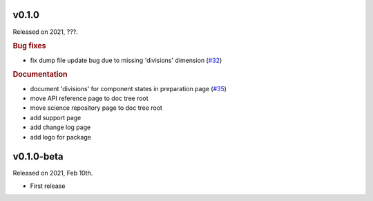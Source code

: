 v0.1.0
------

Released on 2021, ???.

.. rubric:: Bug fixes

* fix dump file update bug due to missing 'divisions' dimension
  (`#32 <https://github.com/hydro-jules/cm4twc/issues/32>`_)

.. rubric:: Documentation

* document 'divisions' for component states in preparation page
  (`#35 <https://github.com/hydro-jules/cm4twc/issues/35>`_)
* move API reference page to doc tree root
* move science repository page to doc tree root
* add support page
* add change log page
* add logo for package

v0.1.0-beta
-----------

Released on 2021, Feb 10th.

* First release
